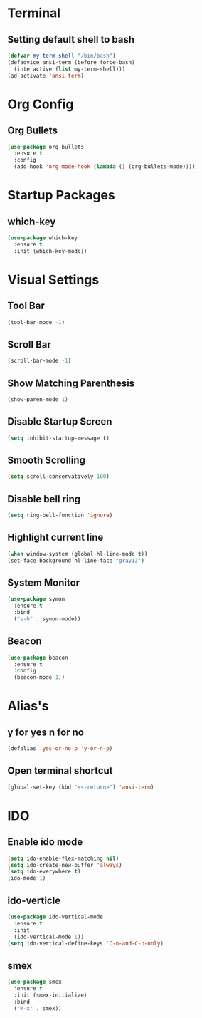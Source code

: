 * Terminal 
** Setting default shell to bash
#+BEGIN_SRC emacs-lisp
  (defvar my-term-shell "/bin/bash")
  (defadvice ansi-term (before force-bash)
    (interactive (list my-term-shell)))
  (ad-activate 'ansi-term)
#+END_SRC

* Org Config
** Org Bullets
#+BEGIN_SRC emacs-lisp
  (use-package org-bullets
    :ensure t
    :config
    (add-hook 'org-mode-hook (lambda () (org-bullets-mode))))
#+END_SRC

* Startup Packages
** which-key
#+BEGIN_SRC emacs-lisp
  (use-package which-key
    :ensure t
    :init (which-key-mode))
#+END_SRC
* Visual Settings
** Tool Bar
   
#+BEGIN_SRC emacs-lisp
  (tool-bar-mode -1)
#+END_SRC
** Scroll Bar
#+BEGIN_SRC emacs-lisp
  (scroll-bar-mode -1)
#+END_SRC
** Show Matching Parenthesis
#+BEGIN_SRC emacs-lisp
  (show-paren-mode 1)
#+END_SRC
** Disable Startup Screen
#+BEGIN_SRC emacs-lisp
  (setq inhibit-startup-message t)
#+END_SRC
** Smooth Scrolling
#+BEGIN_SRC emacs-lisp
  (setq scroll-conservatively 100)
#+END_SRC
** Disable bell ring
#+BEGIN_SRC emacs-lisp
  (setq ring-bell-function 'ignore)
#+END_SRC
** Highlight current line
#+BEGIN_SRC emacs-lisp
  (when window-system (global-hl-line-mode t))
  (set-face-background hl-line-face "gray13")
#+END_SRC
** System Monitor
#+BEGIN_SRC emacs-lisp
  (use-package symon
    :ensure t
    :bind
    ("s-h" . symon-mode))
#+END_SRC
** Beacon
#+BEGIN_SRC emacs-lisp
  (use-package beacon
    :ensure t
    :config
    (beacon-mode 1))
#+END_SRC
* Alias's
** y for yes n for no
#+BEGIN_SRC emacs-lisp
  (defalias 'yes-or-no-p 'y-or-n-p)
#+END_SRC
** Open terminal shortcut
#+BEGIN_SRC emacs-lisp
  (global-set-key (kbd "<s-return>") 'ansi-term)
#+END_SRC
* IDO
** Enable ido mode
#+BEGIN_SRC emacs-lisp
  (setq ido-enable-flex-matching nil)
  (setq ido-create-new-buffer 'always)
  (setq ido-everywhere t)
  (ido-mode 1)
#+END_SRC
** ido-verticle
#+BEGIN_SRC emacs-lisp
  (use-package ido-vertical-mode
    :ensure t
    :init
    (ido-vertical-mode 1))
  (setq ido-vertical-define-keys 'C-n-and-C-p-only)
#+END_SRC
** smex
#+BEGIN_SRC emacs-lisp
  (use-package smex
    :ensure t
    :init (smex-initialize)
    :bind
    ("M-x" . smex))
#+END_SRC
